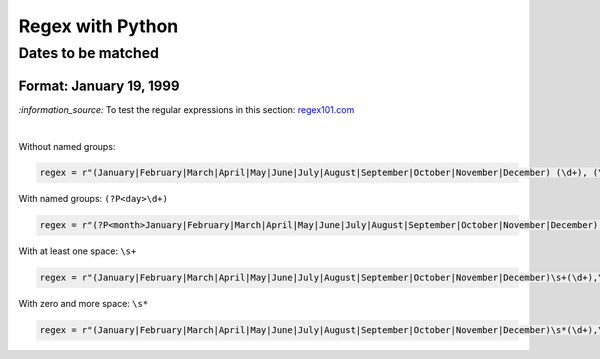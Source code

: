 =================
Regex with Python
=================
Dates to be matched
===================
Format: January 19, 1999
------------------------
`:information_source:` To test the regular expressions in this section: `regex101.com <https://regex101.com/r/4Lm6oE/1>`_

|

Without named groups:

.. code-block:: python

   regex = r"(January|February|March|April|May|June|July|August|September|October|November|December) (\d+), (\d+)"

With named groups: ``(?P<day>\d+)``

.. code-block:: python

   regex = r"(?P<month>January|February|March|April|May|June|July|August|September|October|November|December) (?P<day>\d+), (?P<year>\d+)"
   
With at least one space: ``\s+``

.. code-block:: python

   regex = r"(January|February|March|April|May|June|July|August|September|October|November|December)\s+(\d+),\s+(\d+)"
   
With zero and more space: ``\s*``

.. code-block:: python

   regex = r"(January|February|March|April|May|June|July|August|September|October|November|December)\s*(\d+),\s*(\d+)"
   
